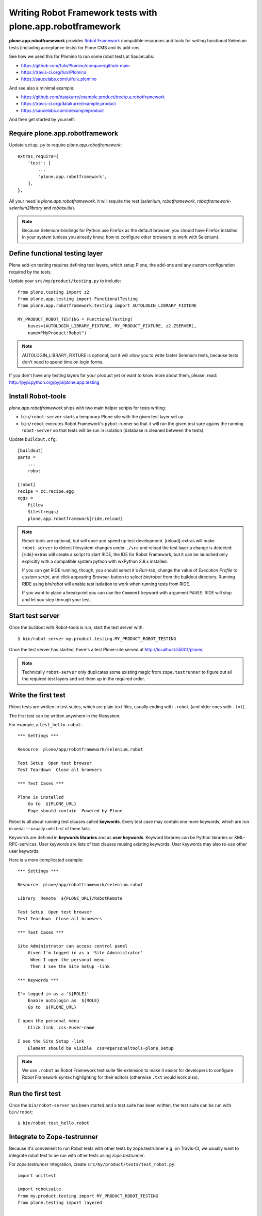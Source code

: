 Writing Robot Framework tests with plone.app.robotframework
===========================================================

**plone.app.robotframework** provides `Robot Framework
<http://code.google.com/p/robotframework/>`_ compatible resources and tools for
writing functional Selenium tests (including acceptance tests) for Plone CMS
and its add-ons.

See how we used this for Plomino to run some robot tests at SauceLabs:

- https://github.com/fulv/Plomino/compare/github-main
- https://travis-ci.org/fulv/Plomino
- https://saucelabs.com/u/fulv_plomino

And see also a minimal example:

- https://github.com/datakurre/example.product/tree/p.a.robotframework
- https://travis-ci.org/datakurre/example.product
- https://saucelabs.com/u/exampleproduct

And then get started by yourself:


Require plone.app.robotframework
--------------------------------

Update ``setup.py`` to require *plone.app.robotframework*::

    extras_require={
        'test': [
            ...
            'plone.app.robotframework',
        ],
    },

All your need is *plone.app.robotframework*.
It will require the rest (*selenium*, *robotframework*,
*robotframework-selenium2library* and *robotsuite*).

.. note:: Because Selenium-bindings for Python use Firefox as the
   default browser, you should have Firefox installed in your system (unless
   you already know, how to configure other browsers to work with Selenium).


Define functional testing layer
-------------------------------

Plone add-on testing requires defining test layers,
which setup Plone, the add-ons and any custom configuration
required by the tests.

Update your ``src/my/product/testing.py`` to include::

    from plone.testing import z2
    from plone.app.testing import FunctionalTesting
    from plone.app.robotframework.testing import AUTOLOGIN_LIBRARY_FIXTURE

    MY_PRODUCT_ROBOT_TESTING = FunctionalTesting(
        bases=(AUTOLOGIN_LIBRARY_FIXTURE, MY_PRODUCT_FIXTURE, z2.ZSERVER),
        name="MyProduct:Robot")

.. note:: AUTOLOGIN_LIBRARY_FIXTURE is optional, but it will allow you to
   write faster Selenium tests, because tests don't need to spend time on
   login forms.

If you don't have any testing layers for your product yet or want to know
more about them, please, read: http://pypi.python.org/pypi/plone.app.testing


Install Robot-tools
-------------------

*plone.app.robotframework* ships with two main helper scripts for tests
writing:

* ``bin/robot-server`` starts a temporary Plone site with the given
  test layer set up

* ``bin/robot`` executes Robot Framework's ``pybot``-runner so that it
  will run the given test sure agains the running ``robot-server`` so
  that tests will be run in isolation (database is cleaned between the
  tests)

Update ``buildout.cfg``::

    [buildout]
    parts =
        ...
        robot

    [robot]
    recipe = zc.recipe.egg
    eggs =
        Pillow
        ${test:eggs}
        plone.app.robotframework[ride,reload]

.. note:: Robot-tools are optional, but will ease and speed up test
   development. [reload]-extras will make ``robot-server`` to detect
   filesystem changes under ``./src`` and reload the test layer a
   change is detected. [ride]-extras will create a script to start
   RIDE, the IDE for Robot Framework, but it can be launched only
   explicitly with a compatible system python with wxPython 2.8.x
   installed.

   If you can get RIDE running, though, you should select it's *Run*-tab,
   change the value of *Execution Profile* to *custom script*, and click
   appearing *Browser*-button to select *bin/robot* from the buildout
   directory. Running RIDE using *bin/robot* will enable test isolation
   to work when running tests from RIDE.

   If you want to place a breakpoint you can use the ``Comment`` keyword
   with argument ``PAUSE``. RIDE will stop and let you step through your test.

Start test server
-----------------

Once the buildout with Robot-tools is run, start the test server with::

    $ bin/robot-server my.product.testing.MY_PRODUCT_ROBOT_TESTING

Once the test server has started, there's a test Plone-site served
at http://localhost:55001/plone/.

.. note:: Technically ``robot-server`` only duplicates some existing
   magic from ``zope.testrunner`` to figure out all the required test
   layers and set them up in the required order.


Write the first test
--------------------

Robot tests are written in test suites, which are plain text files, usually
ending with ``.robot`` (and older ones with ``.txt``).

The first test can be written anywhere in the filesystem.

For example, a ``test_hello.robot``::

    *** Settings ***

    Resource  plone/app/robotframework/selenium.robot

    Test Setup  Open test browser
    Test Teardown  Close all browsers

    *** Test Cases ***

    Plone is installed
        Go to  ${PLONE_URL}
        Page should contain  Powered by Plone

Robot is all about running test clauses called **keywords**.
Every test case may contain one more keywords, which are run in serial --
usually until first of them fails.

Keywords are defined in **keywords libraries** and as **user keywords**.
Keyword libraries can be Python libraries or XML-RPC-services.
User keywords are lists of test clauses reusing existing keywords.
User keywords may also re-use other user keywords.

Here is a more complicated example::

    *** Settings ***

    Resource  plone/app/robotframework/selenium.robot

    Library  Remote  ${PLONE_URL}/RobotRemote

    Test Setup  Open test browser
    Test Teardown  Close all browsers

    *** Test Cases ***

    Site Administrator can access control panel
        Given I'm logged in as a 'Site Administrator'
         When I open the personal menu
         Then I see the Site Setup -link

    *** Keywords ***

    I'm logged in as a '${ROLE}'
        Enable autologin as  ${ROLE}
        Go to  ${PLONE_URL}

    I open the personal menu
        Click link  css=#user-name

    I see the Site Setup -link
        Element should be visible  css=#personaltools-plone_setup

.. note:: We use ``.robot`` as Robot Framework test suite
   file extension to make it easier for developers to
   configure Robot Framework syntax highlighting
   for their editors (otherwise ``.txt`` would work also).


Run the first test
------------------

Once the ``bin/robot-server`` has been started and a test suite has been
written, the test suite can be run with ``bin/robot``::

    $ bin/robot test_hello.robot


.. note::: ``bin/robot`` is a wrapper for Robot Framework's
   pybot test runner to  support plone.testing's test isolation
   for Plone when used with together with bin/robot-server.


Integrate to Zope-testrunner
----------------------------

Because it's convenient to run Robot tests with other tests
by zope.testrunner e.g. on Travis-CI, we usually want to integrate
robot test to be run with other tests using *zope.testrunner*.

For *zope.testrunner* integration, create
``src/my/product/tests/test_robot.py``::

    import unittest

    import robotsuite
    from my.product.testing import MY_PRODUCT_ROBOT_TESTING
    from plone.testing import layered


    def test_suite():
        suite = unittest.TestSuite()
        suite.addTests([
            layered(robotsuite.RobotTestSuite('test_hello.robot'),
                    layer=MY_PRODUCT_ROBOT_TESTING),
        ])
        return suite

.. note:: For this to work and ``zope.testrunner`` to discover your
   robot test suite, remember to move ``test_hello.robot`` under
   ``my/product/tests``.

It's good to know that this pattern is same how doctest suites are registered
(e.g. in https://pypi.python.org/pypi/plone.testing) to use layer.  Also,
RobotSuite is a Collective-package, which only purpose is to wrap Robot
Framework tests to be Python unittest compatible.


Integrate to Sauce Labs
-----------------------

1. Register account for http://saucelabs.com/ with Open Sauce -plan.
   Derive username from product name. For example, ``myproduct``. User your own
   contact email for the beginning.  It can be changed later.

2. Install travis-gem for you Ruby active Ruby-installation::

       $ sudo gem install travis

3. Log in to Sauce Labs to see your Sauce Labs access key.

4. Encrypt Sauce Labs credentials into ``.travis.yml``::

       $ travis encrypt SAUCE_USERNAME=myusername -r mygithubname/myproduct --add env.global
       $ travis encrypt SAUCE_ACCESS_KEY=myaccesskey -r mygithubname/myproduct --add env.global

5. Update ``.travis.yml`` to set up the Sauce Labs connection before tests::

       ---
       language: python
       python: '2.7'
       install:
       - mkdir -p buildout-cache/downloads
       - python bootstrap.py -c travis.cfg
       - bin/buildout -N -t 3 -c travis.cfg
       - curl -O http://saucelabs.com/downloads/Sauce-Connect-latest.zip
       - unzip Sauce-Connect-latest.zip
       - java -jar Sauce-Connect.jar $SAUCE_USERNAME $SAUCE_ACCESS_KEY -i $TRAVIS_JOB_ID -f CONNECTED &
       - JAVA_PID=$!
       - bash -c "while [ ! -f CONNECTED ]; do sleep 2; done"
       script: bin/test
       after_script:
       - kill $JAVA_PID
       env:
         global:
         - secure: ! (here's an encrypted variable createdwith travis-commmand)
         - secure: ! (here's an encrypted variable createdwith travis-commmand)
         - ROBOT_BUILD_NUMBER=travis-$TRAVIS_BUILD_NUMBER
         - ROBOT_REMOTE_URL=http://$SAUCE_USERNAME:$SAUCE_ACCESS_KEY@ondemand.saucelabs.com:80/wd/hub
         - ROBOT_DESIRED_CAPABILITIES=tunnel-identifier:$TRAVIS_JOB_ID

6. Update the test to use SauceLabs test browser::

       *** Settings ***

       ...

       Resource  plone/app/robotframework/saucelabs.robot

       Test Setup  Open SauceLabs test browser
       Test Teardown  Run keywords  Report test status  Close all browsers

       ...

7. Update ``travis.cfg`` to allow downloading robotframework-packages::

       [buildout]

       ...

       allow-hosts +=
           code.google.com
           robotframework.googlecode.com

.. note:: If you don't have Travis-CI-integration yet, you need to add ``travis.cfg``
   for the above ``.travis.yml`` to work::

       [buildout]
       extends = https://raw.github.com/collective/buildout.plonetest/master/travis-4.x.cfg

       package-name = my.product
       package-extras = [test]

       allow-hosts +=
           code.google.com
           robotframework.googlecode.com

       [environment]
       ZSERVER_HOST = 0.0.0.0
       ROBOT_ZOPE_HOST = 0.0.0.0

       [test]
       environment = environment

   The *environment*-part and line in *test*-part are optional, but are required to
   run tests using Internet Explorer (via SauceLabs) later.


Running sauce labs build manually
---------------------------------

0. Start ``bin/robot-server``::

       $ bin/robot-server my.product.testing.ROBOT_TESTING

1. Run tests with ``bin/robot``::

       $ bin/robot -v REMOTE_URL:http://SAUCE_USERNAME:SAUCE_ACCESS_KEY@ondemand.saucelabs.com:80/wd/hub -v BUILD_NUMBER:manual -v DESIRED_CAPABILITIES:tunnel-identifier:manual src/my/product/tests/test_product.robot

or

1. Create an argument file, e.g. ``saucelabs_arguments.txt``::

       -v REMOTE_URL:http://SAUCE_USERNAME:SAUCE_ACCESS_KEY@ondemand.saucelabs.com:80/wd/hub
       -v BUILD_NUMBER:manual
       -v DESIRED_CAPABILITIES:tunnel-identifier:manual

2. Execute ``bin/robot`` with the argument file option::

       bin/robot -A saucelabs_arguments.txt src/my/product/tests/test_product.robot


How to write more tests
-----------------------

The most difficult parts in writing robot tests with Selenium-keywords is to know
the application you are testing: which link to click when and to which field to
input test data.

Robot Framework ships with a few selected standard libraries. One of them is
*Dialogs*-library, which provides a very usable keyword: *Pause execution*. By
importing Dialogs-library (while developing the test) and adding *Pause execution*
keyword, you can pause the test at any point to make it possible to figure out
what to do next. (Dialogs depend on
`TkInter-library <http://wiki.python.org/moin/TkInter>`_.)

For example::

    *** Settings ***

    Resource  plone/app/robotframework/selenium.robot
    Resource  plone/app/robotframework/saucelabs.robot

    Library  Remote  ${PLONE_URL}/RobotRemote

    Test Setup  Open SauceLabs test browser
    Test Teardown  Run keywords  Report test status  Close all browsers

    *** Test Cases ***

    Plomino is installed
        Go to  ${PLONE_URL}
        Pages should contain  mydb

    Let me think what to do next
        Enable autologin as  Site Administrator
        Go to  ${PLONE_URL}
        Import library  Dialogs
        Pause execution

.. note:: Be sure to remove Dialogs-library import and its keywords
   before commit, because Dialogs-library may have dependencies,
   which are not available on your CI-machine.


Resources
---------

- http://robotframework.googlecode.com/hg/doc/libraries/BuiltIn.html?r=2.7.7
- http://rtomac.github.com/robotframework-selenium2library/doc/Selenium2Library.html
- http://code.google.com/p/robotframework/wiki/HowToWriteGoodTestCases
- http://code.google.com/p/robotframework/


Examples:
---------

- https://github.com/plone/plone.app.robotframework/tree/master/src/plone/app/robotframework/tests
- http://plone.293351.n2.nabble.com/Robot-Framework-How-to-fill-TinyMCE-s-text-field-tp7563662p7563691.html
